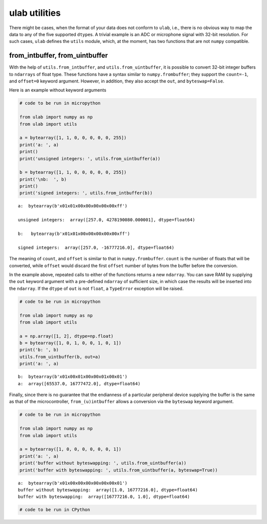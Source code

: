 
ulab utilities
==============

There might be cases, when the format of your data does not conform to
``ulab``, i.e., there is no obvious way to map the data to any of the
five supported ``dtype``\ s. A trivial example is an ADC or microphone
signal with 32-bit resolution. For such cases, ``ulab`` defines the
``utils`` module, which, at the moment, has two functions that are not
``numpy`` compatible.

from_intbuffer, from_uintbuffer
-------------------------------

With the help of ``utils.from_intbuffer``, and
``utils.from_uintbuffer``, it is possible to convert 32-bit integer
buffers to ``ndarrays`` of float type. These functions have a syntax
similar to ``numpy.frombuffer``; they support the ``count=-1``, and
``offset=0`` keyword argument. However, in addition, they also accept
the ``out``, and ``byteswap=False``.

Here is an example without keyword arguments

.. code::
        
    # code to be run in micropython
    
    from ulab import numpy as np
    from ulab import utils
    
    a = bytearray([1, 1, 0, 0, 0, 0, 0, 255])
    print('a: ', a)
    print()
    print('unsigned integers: ', utils.from_uintbuffer(a))
    
    b = bytearray([1, 1, 0, 0, 0, 0, 0, 255])
    print('\nb:  ', b)
    print()
    print('signed integers: ', utils.from_intbuffer(b))

.. parsed-literal::

    a:  bytearray(b'\x01\x01\x00\x00\x00\x00\x00\xff')
    
    unsigned integers:  array([257.0, 4278190080.000001], dtype=float64)
    
    b:   bytearray(b'\x01\x01\x00\x00\x00\x00\x00\xff')
    
    signed integers:  array([257.0, -16777216.0], dtype=float64)
    
    


The meaning of ``count``, and ``offset`` is similar to that in
``numpy.frombuffer``. ``count`` is the number of floats that will be
converted, while ``offset`` would discard the first ``offset`` number of
bytes from the buffer before the conversion.

In the example above, repeated calls to either of the functions returns
a new ``ndarray``. You can save RAM by supplying the ``out`` keyword
argument with a pre-defined ``ndarray`` of sufficient size, in which
case the results will be inserted into the ``ndarray``. If the ``dtype``
of ``out`` is not ``float``, a ``TypeError`` exception will be raised.

.. code::
        
    # code to be run in micropython
    
    from ulab import numpy as np
    from ulab import utils
    
    a = np.array([1, 2], dtype=np.float)
    b = bytearray([1, 0, 1, 0, 0, 1, 0, 1])
    print('b: ', b)
    utils.from_uintbuffer(b, out=a)
    print('a: ', a)

.. parsed-literal::

    b:  bytearray(b'\x01\x00\x01\x00\x00\x01\x00\x01')
    a:  array([65537.0, 16777472.0], dtype=float64)
    
    


Finally, since there is no guarantee that the endianness of a particular
peripheral device supplying the buffer is the same as that of the
microcontroller, ``from_(u)intbuffer`` allows a conversion via the
``byteswap`` keyword argument.

.. code::
        
    # code to be run in micropython
    
    from ulab import numpy as np
    from ulab import utils
    
    a = bytearray([1, 0, 0, 0, 0, 0, 0, 1])
    print('a: ', a)
    print('buffer without byteswapping: ', utils.from_uintbuffer(a))
    print('buffer with byteswapping: ', utils.from_uintbuffer(a, byteswap=True))

.. parsed-literal::

    a:  bytearray(b'\x01\x00\x00\x00\x00\x00\x00\x01')
    buffer without byteswapping:  array([1.0, 16777216.0], dtype=float64)
    buffer with byteswapping:  array([16777216.0, 1.0], dtype=float64)
    
    


.. code::

    # code to be run in CPython
    

